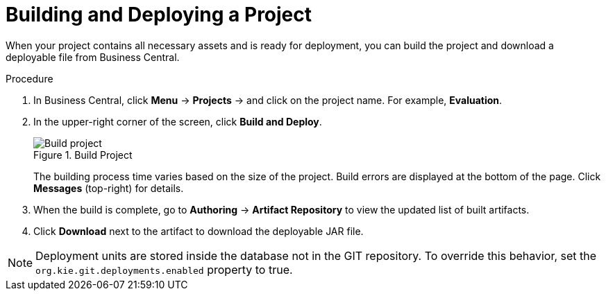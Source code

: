 [#project_deploy_proc_{context}]
= Building and Deploying a Project

When your project contains all necessary assets and is ready for deployment, you can build the project and download a deployable file from Business Central.

.Procedure
. In Business Central, click *Menu* -> *Projects* -> and click on the project name. For example, *Evaluation*.
. In the upper-right corner of the screen, click *Build and Deploy*.
+

.Build Project
image::project-deploy.png[Build project]
+
The building process time varies based on the size of the project. Build errors are displayed at the bottom of the page. Click *Messages* (top-right) for details.

. When the build is complete, go to *Authoring* -> *Artifact Repository* to view the updated list of built artifacts.
. Click *Download* next to the artifact to download the deployable JAR file.

[NOTE]
====
Deployment units are stored inside the database not in the GIT repository.
To override this behavior, set the [property]``org.kie.git.deployments.enabled`` property to true.
====
